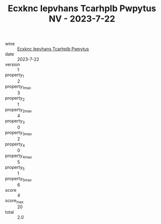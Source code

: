:PROPERTIES:
:ID:                     85e56801-2840-4e4d-94a1-5dae5862eef6
:END:
#+TITLE: Ecxknc Iepvhans Tcarhplb Pwpytus NV - 2023-7-22

- wine :: [[id:e41a64e6-1b51-4362-aec0-398aa9a212bb][Ecxknc Iepvhans Tcarhplb Pwpytus]]
- date :: 2023-7-22
- version :: 1
- property_1 :: 2
- property_1_max :: 3
- property_2 :: 1
- property_2_max :: 4
- property_3 :: 0
- property_3_max :: 2
- property_4 :: 0
- property_4_max :: 5
- property_5 :: 1
- property_5_max :: 6
- score :: 4
- score_max :: 20
- total :: 2.0



